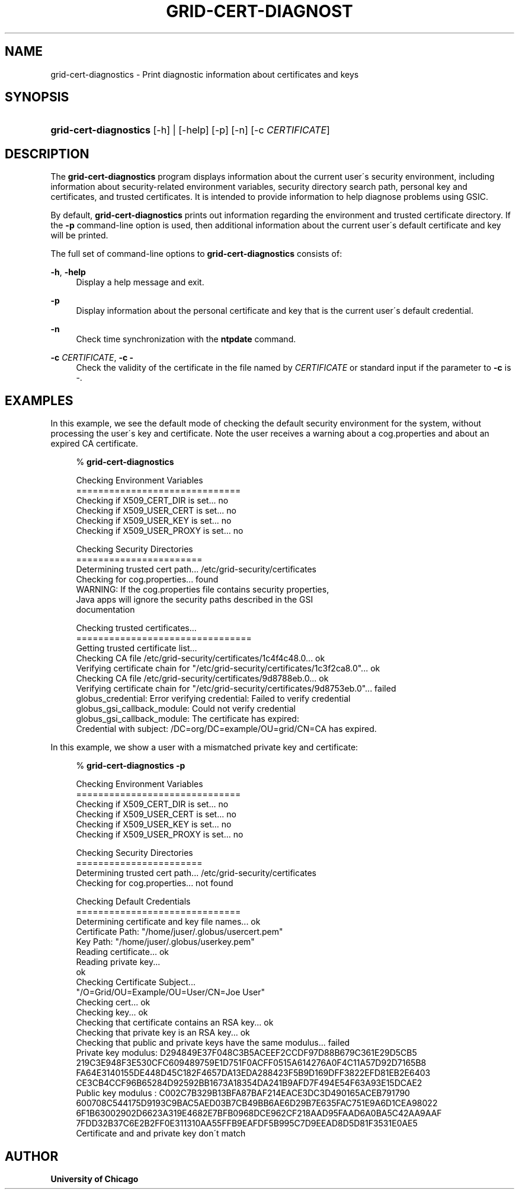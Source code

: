 '\" t
.\"     Title: grid-cert-diagnostics
.\"    Author: University of Chicago
.\" Generator: DocBook XSL Stylesheets v1.75.2 <http://docbook.sf.net/>
.\"      Date: 04/25/2011
.\"    Manual: Globus Commands
.\"    Source: Globus Toolkit 5.0.2
.\"  Language: English
.\"
.TH "GRID\-CERT\-DIAGNOST" "1" "04/25/2011" "Globus Toolkit 5.0.2" "Globus Commands"
.\" -----------------------------------------------------------------
.\" * set default formatting
.\" -----------------------------------------------------------------
.\" disable hyphenation
.nh
.\" disable justification (adjust text to left margin only)
.ad l
.\" -----------------------------------------------------------------
.\" * MAIN CONTENT STARTS HERE *
.\" -----------------------------------------------------------------
.SH "NAME"
grid-cert-diagnostics \- Print diagnostic information about certificates and keys
.SH "SYNOPSIS"
.HP \w'\fBgrid\-cert\-diagnostics\fR\ 'u
\fBgrid\-cert\-diagnostics\fR [\-h] | [\-help]  [\-p] [\-n] [\-c\ \fICERTIFICATE\fR]
.SH "DESCRIPTION"
.PP
The
\fBgrid\-cert\-diagnostics\fR
program displays information about the current user\'s security environment, including information about security\-related environment variables, security directory search path, personal key and certificates, and trusted certificates\&. It is intended to provide information to help diagnose problems using GSIC\&.
.PP
By default,
\fBgrid\-cert\-diagnostics\fR
prints out information regarding the environment and trusted certificate directory\&. If the
\fB\-p\fR
command\-line option is used, then additional information about the current user\'s default certificate and key will be printed\&.
.PP
The full set of command\-line options to
\fBgrid\-cert\-diagnostics\fR
consists of:
.PP
\fB\-h\fR, \fB\-help\fR
.RS 4
Display a help message and exit\&.
.RE
.PP
\fB\-p\fR
.RS 4
Display information about the personal certificate and key that is the current user\'s default credential\&.
.RE
.PP
\fB\-n\fR
.RS 4
Check time synchronization with the
\fBntpdate\fR
command\&.
.RE
.PP
\fB\-c \fR\fB\fICERTIFICATE\fR\fR, \fB\-c \fR\fB\-\fR
.RS 4
Check the validity of the certificate in the file named by
\fICERTIFICATE\fR
or standard input if the parameter to
\fB\-c\fR
is
\-\&.
.RE
.SH "EXAMPLES"
.PP
In this example, we see the default mode of checking the default security environment for the system, without processing the user\'s key and certificate\&. Note the user receives a warning about a
cog\&.properties
and about an expired CA certificate\&.
.sp
.if n \{\
.RS 4
.\}
.nf
% \fBgrid\-cert\-diagnostics\fR

Checking Environment Variables
==============================
Checking if X509_CERT_DIR is set\&.\&.\&. no
Checking if X509_USER_CERT is set\&.\&.\&. no
Checking if X509_USER_KEY is set\&.\&.\&. no
Checking if X509_USER_PROXY is set\&.\&.\&. no

Checking Security Directories
=======================
Determining trusted cert path\&.\&.\&. /etc/grid\-security/certificates
Checking for cog\&.properties\&.\&.\&. found
    WARNING: If the cog\&.properties file contains security properties, 
             Java apps will ignore the security paths described in the GSI
             documentation

Checking trusted certificates\&.\&.\&.
================================
Getting trusted certificate list\&.\&.\&.
Checking CA file /etc/grid\-security/certificates/1c4f4c48\&.0\&.\&.\&. ok
Verifying certificate chain for "/etc/grid\-security/certificates/1c3f2ca8\&.0"\&.\&.\&. ok
Checking CA file /etc/grid\-security/certificates/9d8788eb\&.0\&.\&.\&. ok
Verifying certificate chain for "/etc/grid\-security/certificates/9d8753eb\&.0"\&.\&.\&. failed
    globus_credential: Error verifying credential: Failed to verify credential
    globus_gsi_callback_module: Could not verify credential
    globus_gsi_callback_module: The certificate has expired:
    Credential with subject: /DC=org/DC=example/OU=grid/CN=CA has expired\&.

.fi
.if n \{\
.RE
.\}
.PP
In this example, we show a user with a mismatched private key and certificate:
.sp
.if n \{\
.RS 4
.\}
.nf
% \fBgrid\-cert\-diagnostics\fR \fB\-p\fR

Checking Environment Variables
==============================
Checking if X509_CERT_DIR is set\&.\&.\&. no
Checking if X509_USER_CERT is set\&.\&.\&. no
Checking if X509_USER_KEY is set\&.\&.\&. no
Checking if X509_USER_PROXY is set\&.\&.\&. no

Checking Security Directories
=======================
Determining trusted cert path\&.\&.\&. /etc/grid\-security/certificates
Checking for cog\&.properties\&.\&.\&. not found

Checking Default Credentials
==============================
Determining certificate and key file names\&.\&.\&. ok
Certificate Path: "/home/juser/\&.globus/usercert\&.pem"
Key Path: "/home/juser/\&.globus/userkey\&.pem"
Reading certificate\&.\&.\&. ok
Reading private key\&.\&.\&.
ok
Checking Certificate Subject\&.\&.\&.
"/O=Grid/OU=Example/OU=User/CN=Joe User"
Checking cert\&.\&.\&. ok
Checking key\&.\&.\&. ok
Checking that certificate contains an RSA key\&.\&.\&. ok
Checking that private key is an RSA key\&.\&.\&. ok
Checking that public and private keys have the same modulus\&.\&.\&. failed
Private key modulus: D294849E37F048C3B5ACEEF2CCDF97D88B679C361E29D5CB5
219C3E948F3E530CFC609489759E1D751F0ACFF0515A614276A0F4C11A57D92D7165B8
FA64E3140155DE448D45C182F4657DA13EDA288423F5B9D169DFF3822EFD81EB2E6403
CE3CB4CCF96B65284D92592BB1673A18354DA241B9AFD7F494E54F63A93E15DCAE2
Public key modulus : C002C7B329B13BFA87BAF214EACE3DC3D490165ACEB791790
600708C544175D9193C9BAC5AED03B7CB49BB6AE6D29B7E635FAC751E9A6D1CEA98022
6F1B63002902D6623A319E4682E7BFB0968DCE962CF218AAD95FAAD6A0BA5C42AA9AAF
7FDD32B37C6E2B2FF0E311310AA55FFB9EAFDF5B995C7D9EEAD8D5D81F3531E0AE5
Certificate and and private key don\'t match

.fi
.if n \{\
.RE
.\}
.sp
.SH "AUTHOR"
.PP
\fBUniversity of Chicago\fR
